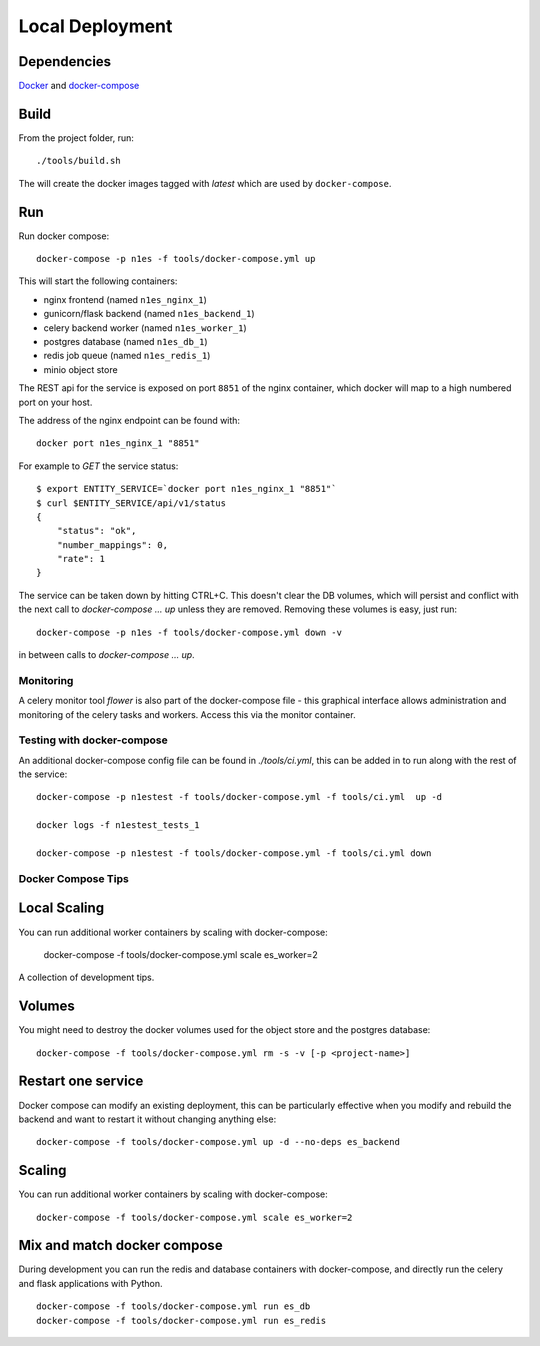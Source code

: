 Local Deployment
================

Dependencies
~~~~~~~~~~~~

`Docker <http://docs.docker.com/installation/>`__ and
`docker-compose <http://docs.docker.com/compose/>`__

Build
~~~~~

From the project folder, run::

    ./tools/build.sh

The will create the docker images tagged with `latest` which are used by ``docker-compose``.

Run
~~~~

Run docker compose::

    docker-compose -p n1es -f tools/docker-compose.yml up

This will start the following containers:

-  nginx frontend (named ``n1es_nginx_1``)
-  gunicorn/flask backend (named ``n1es_backend_1``)
-  celery backend worker (named ``n1es_worker_1``)
-  postgres database (named ``n1es_db_1``)
-  redis job queue (named ``n1es_redis_1``)
-  minio object store

The REST api for the service is exposed on port ``8851`` of the nginx container, which docker
will map to a high numbered port on your host.

The address of the nginx endpoint can be found with::

    docker port n1es_nginx_1 "8851"

For example to `GET` the service status::

    $ export ENTITY_SERVICE=`docker port n1es_nginx_1 "8851"`
    $ curl $ENTITY_SERVICE/api/v1/status
    {
        "status": "ok",
        "number_mappings": 0,
        "rate": 1
    }

The service can be taken down by hitting CTRL+C. This doesn't clear
the DB volumes, which will persist and conflict with the next call to
`docker-compose ... up` unless they are removed.  Removing these
volumes is easy, just run::

    docker-compose -p n1es -f tools/docker-compose.yml down -v

in between calls to `docker-compose ... up`.

Monitoring
----------

A celery monitor tool `flower` is also part of the docker-compose file - this graphical interface
allows administration and monitoring of the celery tasks and workers. Access this via the monitor
container.

Testing with docker-compose
---------------------------

An additional docker-compose config file can be found in `./tools/ci.yml`,
this can be added in to run along with the rest of the service::

    docker-compose -p n1estest -f tools/docker-compose.yml -f tools/ci.yml  up -d

    docker logs -f n1estest_tests_1

    docker-compose -p n1estest -f tools/docker-compose.yml -f tools/ci.yml down


Docker Compose Tips
-------------------

Local Scaling
~~~~~~~~~~~~~

You can run additional worker containers by scaling with docker-compose:

    docker-compose -f tools/docker-compose.yml scale es_worker=2


A collection of development tips.

Volumes
~~~~~~~

You might need to destroy the docker volumes used for the object store
and the postgres database::

    docker-compose -f tools/docker-compose.yml rm -s -v [-p <project-name>]


Restart one service
~~~~~~~~~~~~~~~~~~~

Docker compose can modify an existing deployment, this can be particularly
effective when you modify and rebuild the backend and want to restart it without
changing anything else::

    docker-compose -f tools/docker-compose.yml up -d --no-deps es_backend


Scaling
~~~~~~~

You can run additional worker containers by scaling with docker-compose::

    docker-compose -f tools/docker-compose.yml scale es_worker=2



Mix and match docker compose
~~~~~~~~~~~~~~~~~~~~~~~~~~~~

During development you can run the redis and database containers with
docker-compose, and directly run the celery and flask applications with Python.

::

    docker-compose -f tools/docker-compose.yml run es_db
    docker-compose -f tools/docker-compose.yml run es_redis
